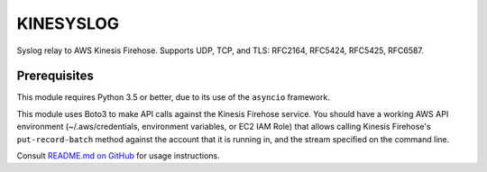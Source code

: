 KINESYSLOG
==========

Syslog relay to AWS Kinesis Firehose. Supports UDP, TCP, and TLS: RFC2164, RFC5424, RFC5425, RFC6587.

Prerequisites
-------------

This module requires Python 3.5 or better, due to its use of the ``asyncio`` framework.

This module uses Boto3 to make API calls against the Kinesis Firehose service. You
should have a working AWS API environment (~/.aws/credentials,
environment variables, or EC2 IAM Role) that allows calling Kinesis Firehose's
``put-record-batch`` method against the account that it is running in, and the stream
specified on the command line.

Consult `README.md on GitHub <https://github.com/brandond/kinesyslog/blob/master/README.md>`__ for usage instructions.


